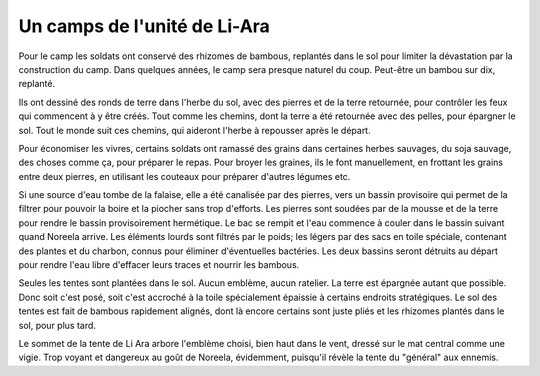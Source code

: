 Un camps de l'unité de Li-Ara
#############################

Pour le camp les soldats ont conservé des rhizomes de bambous, replantés dans le sol pour limiter la dévastation par la construction du camp. Dans quelques années, le camp sera presque naturel du coup. Peut-être un bambou sur dix, replanté.

Ils ont dessiné des ronds de terre dans l'herbe du sol, avec des pierres et de la terre retournée, pour contrôler les feux qui commencent à y être créés. Tout comme les chemins, dont la terre a été retournée avec des pelles, pour épargner le sol. Tout le monde suit ces chemins, qui aideront l'herbe à repousser après le départ.

Pour économiser les vivres, certains soldats ont ramassé des grains dans certaines herbes sauvages, du soja sauvage, des choses comme ça, pour préparer le repas. Pour broyer les graines, ils le font manuellement, en frottant les grains entre deux pierres, en utilisant les couteaux pour préparer d'autres légumes etc.

Si une source d'eau tombe de la falaise, elle a été canalisée par des pierres, vers un bassin provisoire qui permet de la filtrer pour pouvoir la boire et la piocher sans trop d'efforts. Les pierres sont soudées par de la mousse et de la terre pour rendre le bassin provisoirement hermétique. Le bac se rempit et l'eau commence à couler dans le bassin suivant quand Noreela arrive. Les éléments lourds sont filtrés par le poids; les légers par des sacs en toile spéciale, contenant des plantes et du charbon, connus pour éliminer d'éventuelles bactéries. Les deux bassins seront détruits au départ pour rendre l'eau libre d'effacer leurs traces et nourrir les bambous.

Seules les tentes sont plantées dans le sol. Aucun emblème, aucun ratelier. La terre est épargnée autant que possible. Donc soit c'est posé, soit c'est accroché à la toile spécialement épaissie à certains endroits stratégiques.
Le sol des tentes est fait de bambous rapidement alignés, dont là encore certains sont juste pliés et les rhizomes plantés dans le sol, pour plus tard.

Le sommet de la tente de Li Ara arbore l'emblème choisi, bien haut dans le vent, dressé sur le mat central comme une vigie. Trop voyant et dangereux au goût de Noreela, évidemment, puisqu'il révèle la tente du "général" aux ennemis. 